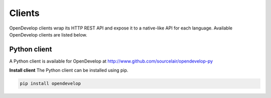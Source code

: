 Clients
^^^^^^^
OpenDevelop clients wrap its HTTP REST API and expose it to a native-like API for each language. Available OpenDevelop clients 
are listed below.


Python client
=============
A Python client is available for OpenDevelop at http://www.github.com/sourcelair/opendevelop-py

**Install client**
The Python client can be installed using pip.

.. code-block:: bash

    pip install opendevelop

